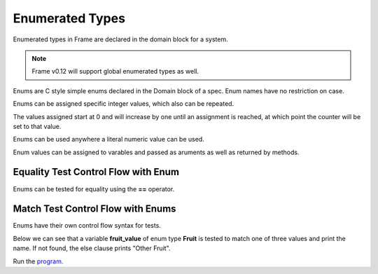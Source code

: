 ==================
Enumerated Types
==================

Enumerated types in Frame are declared in the domain block for a system. 

.. note:: Frame v0.12 will support global enumerated types as well. 

Enums are C style simple enums declared in the Domain block of a spec. 
Enum names have no restriction on case.

.. code-block::
    :caption: System Enums
        
    #CalendarSystem

        -domain-

        enum Days {
            SUNDAY
            monday
            Tuesday
            WEDNESDAY
            tHuRsDaY
            FRIDAY	
            SATURDAY
            SUNDAY
        }

    ##

Enums can be assigned specific integer values, which also can be repeated.


.. code-block::
    :caption: System Enum Values

    enum Days {
        SUNDAY
        monday
        Tuesday = 1000
        WENESDAY
        tHuRsDaY
        FRIDAY	
        SATURDAY = 1000
        SUNDAY = 2000
    }

The values assigned start at 0 and will increase by one until an assignment is reached, at which point the counter will be set to that value.

Enums can be used anywhere a literal numeric value can be used. 

.. code-block::
    :caption: System Enum Values

    #Grocery

        -domain-

        enum Fruit {
            Peach
            Pear
            Bannana
        }
    ##

Enum values can be assigned to varables and passed as aruments as well as returned by methods.

.. code-block::
    :caption: Enum Usage

        getFruitOfTheDay : Fruit {
            var fruit_of_the_day:Fruit = Fruit.Pear
            ^(fruit_of_the_day)
        }

Equality Test Control Flow with Enum
------------

Enums can be tested for equality using the **==** operator. 

.. code-block::
    :caption: Enum Equality Comparison

    var f:Fruit = getFruitOfTheDay()

    f == Fruit.Peach   ? print("Found a Peach")   :>
    Fruit.Pear == f    ? print("Found a Pear")    :> 
    f == Fruit.Bannana ? print("Found a Bannana") :|

Match Test Control Flow with Enums
------------

Enums have their own control flow syntax for tests.

.. code-block::
    :caption: Enum Test Syntax 

    enum_variable ?:(EnumType)
        :/enum_value_1/ <statements> :>
        :/enum_value_2/ <statements> :>
        :/enum_value_3/ <statements> :  
                <default_statements> :|

Below we can see that a variable **fruit_value** of enum type **Fruit** is tested to 
match one of three values and print the name. If not found, the else clause prints
"Other Fruit". 

.. code-block::
    :caption: System Enum Values

    fruit_value ?:(Fruit) 
        :/Peach/    print("Peaches")     :> 
        :/Pear/     print("Pears")       :> 
        :/Bannana/  print("Bannanas")    :
                    print("Other Fruit") :|


.. code-block::
    :caption: Enum Grocery Demo


    `from enum import Enum`
    `import random`

    fn main {
        var grocery:# = #Grocery()
        print("We are selling " + grocery.getFruitOfTheDay() + " today.")
        print("We sold " + grocery.getFruitOfTheDay() + " yesterday.")
        print("We are selling " + grocery.getFruitOfTheDay() + " tomorrow.")
    }

    #Grocery

        -interface-

        getFruitOfTheDay : String 

        -machine-

        $Start 
            |getFruitOfTheDay| : String

                var f:Fruit = getFruitOfTheDay()

                // Demonstrate boolean tests for enums
                
                f == Fruit.Peach  ? print("Found a Peach.")  :>
                Fruit.Pear == f   ? print("Found a Pear.")   :> 
                f == Fruit.Banana ? print("Found a Banana.") :|

                // Demonstrate enum matching

                f ?:(Fruit) 
                    :/Peach/   ^("Peaches") :> 
                    :/Pear/    ^("Pears")   :> 
                    :/Banana/  ^("Bananas") :| 

                ^("None")

        -actions-

        getFruitOfTheDay : Fruit {
            var val = random.randint(1, 3)

            val ?#
                #/1/ ^(Fruit.Peach)  :>
                #/2/ ^(Fruit.Pear)   :>
                #/3/ ^(Fruit.Banana) :|
        }

        -domain-

        enum Fruit {
            Peach
            Pear
            Banana
        }
    ##

Run the `program <https://onlinegdb.com/YtpIPg0eY>`_. 

.. code-block::
    :caption: Grocery Demo Output

    Found a Pear.
    We are selling Pears today.
    Found a Banana.
    We sold Bananas yesterday.
    Found a Peach.
    We are selling Peaches tomorrow.





